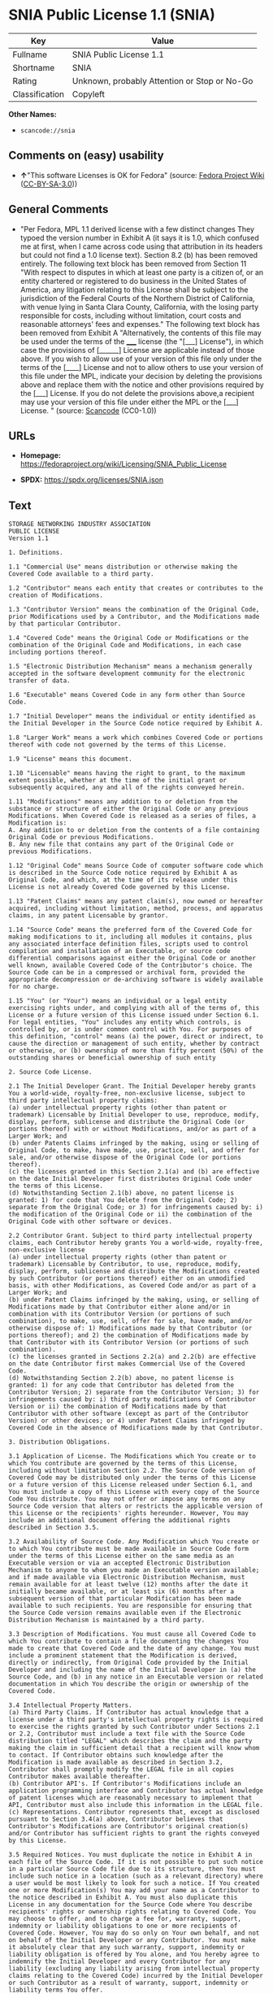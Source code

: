 * SNIA Public License 1.1 (SNIA)
| Key            | Value                                        |
|----------------+----------------------------------------------|
| Fullname       | SNIA Public License 1.1                      |
| Shortname      | SNIA                                         |
| Rating         | Unknown, probably Attention or Stop or No-Go |
| Classification | Copyleft                                     |

*Other Names:*

- =scancode://snia=

** Comments on (easy) usability

- *↑*"This software Licenses is OK for Fedora" (source:
  [[https://fedoraproject.org/wiki/Licensing:Main?rd=Licensing][Fedora
  Project Wiki]]
  ([[https://creativecommons.org/licenses/by-sa/3.0/legalcode][CC-BY-SA-3.0]]))

** General Comments

- "Per Fedora, MPL 1.1 derived license with a few distinct changes They
  typoed the version number in Exhibit A (it says it is 1.0, which
  confused me at first, when I came across code using that attribution
  in its headers but could not find a 1.0 license text). Section 8.2 (b)
  has been removed entirely. The following text block has been removed
  from Section 11 "With respect to disputes in which at least one party
  is a citizen of, or an entity chartered or registered to do business
  in the United States of America, any litigation relating to this
  License shall be subject to the jurisdiction of the Federal Courts of
  the Northern District of California, with venue lying in Santa Clara
  County, California, with the losing party responsible for costs,
  including without limitation, court costs and reasonable attorneys'
  fees and expenses." The following text block has been removed from
  Exhibit A "Alternatively, the contents of this file may be used under
  the terms of the _____ license (the "[___] License"), in which case
  the provisions of [______] License are applicable instead of those
  above. If you wish to allow use of your version of this file only
  under the terms of the [____] License and not to allow others to use
  your version of this file under the MPL, indicate your decision by
  deleting the provisions above and replace them with the notice and
  other provisions required by the [___] License. If you do not delete
  the provisions above,a recipient may use your version of this file
  under either the MPL or the [___] License. " (source:
  [[https://github.com/nexB/scancode-toolkit/blob/develop/src/licensedcode/data/licenses/snia.yml][Scancode]]
  (CC0-1.0))

** URLs

- *Homepage:*
  https://fedoraproject.org/wiki/Licensing/SNIA_Public_License

- *SPDX:* https://spdx.org/licenses/SNIA.json

** Text
#+begin_example
  STORAGE NETWORKING INDUSTRY ASSOCIATION
  PUBLIC LICENSE
  Version 1.1

  1. Definitions.

  1.1 "Commercial Use" means distribution or otherwise making the Covered Code available to a third party.

  1.2 "Contributor" means each entity that creates or contributes to the creation of Modifications.

  1.3 "Contributor Version" means the combination of the Original Code, prior Modifications used by a Contributor, and the Modifications made by that particular Contributor.

  1.4 "Covered Code" means the Original Code or Modifications or the combination of the Original Code and Modifications, in each case including portions thereof.

  1.5 "Electronic Distribution Mechanism" means a mechanism generally accepted in the software development community for the electronic transfer of data.

  1.6 "Executable" means Covered Code in any form other than Source Code.

  1.7 "Initial Developer" means the individual or entity identified as the Initial Developer in the Source Code notice required by Exhibit A.

  1.8 "Larger Work" means a work which combines Covered Code or portions thereof with code not governed by the terms of this License.

  1.9 "License" means this document.

  1.10 "Licensable" means having the right to grant, to the maximum extent possible, whether at the time of the initial grant or subsequently acquired, any and all of the rights conveyed herein.

  1.11 "Modifications" means any addition to or deletion from the substance or structure of either the Original Code or any previous Modifications. When Covered Code is released as a series of files, a Modification is:
  A. Any addition to or deletion from the contents of a file containing Original Code or previous Modifications.
  B. Any new file that contains any part of the Original Code or previous Modifications.

  1.12 "Original Code" means Source Code of computer software code which is described in the Source Code notice required by Exhibit A as Original Code, and which, at the time of its release under this License is not already Covered Code governed by this License.

  1.13 "Patent Claims" means any patent claim(s), now owned or hereafter acquired, including without limitation, method, process, and apparatus claims, in any patent Licensable by grantor.

  1.14 "Source Code" means the preferred form of the Covered Code for making modifications to it, including all modules it contains, plus any associated interface definition files, scripts used to control compilation and installation of an Executable, or source code differential comparisons against either the Original Code or another well known, available Covered Code of the Contributor's choice. The Source Code can be in a compressed or archival form, provided the appropriate decompression or de-archiving software is widely available for no charge.

  1.15 "You" (or "Your") means an individual or a legal entity exercising rights under, and complying with all of the terms of, this License or a future version of this License issued under Section 6.1. For legal entities, "You" includes any entity which controls, is controlled by, or is under common control with You. For purposes of this definition, "control" means (a) the power, direct or indirect, to cause the direction or management of such entity, whether by contract or otherwise, or (b) ownership of more than fifty percent (50%) of the outstanding shares or beneficial ownership of such entity

  2. Source Code License.

  2.1 The Initial Developer Grant. The Initial Developer hereby grants You a world-wide, royalty-free, non-exclusive license, subject to third party intellectual property claims:
  (a) under intellectual property rights (other than patent or trademark) Licensable by Initial Developer to use, reproduce, modify, display, perform, sublicense and distribute the Original Code (or portions thereof) with or without Modifications, and/or as part of a Larger Work; and
  (b) under Patents Claims infringed by the making, using or selling of Original Code, to make, have made, use, practice, sell, and offer for sale, and/or otherwise dispose of the Original Code (or portions thereof).
  (c) the licenses granted in this Section 2.1(a) and (b) are effective on the date Initial Developer first distributes Original Code under the terms of this License.
  (d) Notwithstanding Section 2.1(b) above, no patent license is granted: 1) for code that You delete from the Original Code; 2) separate from the Original Code; or 3) for infringements caused by: i) the modification of the Original Code or ii) the combination of the Original Code with other software or devices.

  2.2 Contributor Grant. Subject to third party intellectual property claims, each Contributor hereby grants You a world-wide, royalty-free, non-exclusive license
  (a) under intellectual property rights (other than patent or trademark) Licensable by Contributor, to use, reproduce, modify, display, perform, sublicense and distribute the Modifications created by such Contributor (or portions thereof) either on an unmodified basis, with other Modifications, as Covered Code and/or as part of a Larger Work; and
  (b) under Patent Claims infringed by the making, using, or selling of Modifications made by that Contributor either alone and/or in combination with its Contributor Version (or portions of such combination), to make, use, sell, offer for sale, have made, and/or otherwise dispose of: 1) Modifications made by that Contributor (or portions thereof); and 2) the combination of Modifications made by that Contributor with its Contributor Version (or portions of such combination).
  (c) the licenses granted in Sections 2.2(a) and 2.2(b) are effective on the date Contributor first makes Commercial Use of the Covered Code.
  (d) Notwithstanding Section 2.2(b) above, no patent license is granted: 1) for any code that Contributor has deleted from the Contributor Version; 2) separate from the Contributor Version; 3) for infringements caused by: i) third party modifications of Contributor Version or ii) the combination of Modifications made by that Contributor with other software (except as part of the Contributor Version) or other devices; or 4) under Patent Claims infringed by Covered Code in the absence of Modifications made by that Contributor.

  3. Distribution Obligations.

  3.1 Application of License. The Modifications which You create or to which You contribute are governed by the terms of this License, including without limitation Section 2.2. The Source Code version of Covered Code may be distributed only under the terms of this License or a future version of this License released under Section 6.1, and You must include a copy of this License with every copy of the Source Code You distribute. You may not offer or impose any terms on any Source Code version that alters or restricts the applicable version of this License or the recipients' rights hereunder. However, You may include an additional document offering the additional rights described in Section 3.5.

  3.2 Availability of Source Code. Any Modification which You create or to which You contribute must be made available in Source Code form under the terms of this License either on the same media as an Executable version or via an accepted Electronic Distribution Mechanism to anyone to whom you made an Executable version available; and if made available via Electronic Distribution Mechanism, must remain available for at least twelve (12) months after the date it initially became available, or at least six (6) months after a subsequent version of that particular Modification has been made available to such recipients. You are responsible for ensuring that the Source Code version remains available even if the Electronic Distribution Mechanism is maintained by a third party.

  3.3 Description of Modifications. You must cause all Covered Code to which You contribute to contain a file documenting the changes You made to create that Covered Code and the date of any change. You must include a prominent statement that the Modification is derived, directly or indirectly, from Original Code provided by the Initial Developer and including the name of the Initial Developer in (a) the Source Code, and (b) in any notice in an Executable version or related documentation in which You describe the origin or ownership of the Covered Code.

  3.4 Intellectual Property Matters.
  (a) Third Party Claims. If Contributor has actual knowledge that a license under a third party's intellectual property rights is required to exercise the rights granted by such Contributor under Sections 2.1 or 2.2, Contributor must include a text file with the Source Code distribution titled "LEGAL" which describes the claim and the party making the claim in sufficient detail that a recipient will know whom to contact. If Contributor obtains such knowledge after the Modification is made available as described in Section 3.2, Contributor shall promptly modify the LEGAL file in all copies Contributor makes available thereafter.
  (b) Contributor API's. If Contributor's Modifications include an application programming interface and Contributor has actual knowledge of patent licenses which are reasonably necessary to implement that API, Contributor must also include this information in the LEGAL file.
  (c) Representations. Contributor represents that, except as disclosed pursuant to Section 3.4(a) above, Contributor believes that Contributor's Modifications are Contributor's original creation(s) and/or Contributor has sufficient rights to grant the rights conveyed by this License.

  3.5 Required Notices. You must duplicate the notice in Exhibit A in each file of the Source Code. If it is not possible to put such notice in a particular Source Code file due to its structure, then You must include such notice in a location (such as a relevant directory) where a user would be most likely to look for such a notice. If You created one or more Modification(s) You may add your name as a Contributor to the notice described in Exhibit A. You must also duplicate this License in any documentation for the Source Code where You describe recipients' rights or ownership rights relating to Covered Code. You may choose to offer, and to charge a fee for, warranty, support, indemnity or liability obligations to one or more recipients of Covered Code. However, You may do so only on Your own behalf, and not on behalf of the Initial Developer or any Contributor. You must make it absolutely clear that any such warranty, support, indemnity or liability obligation is offered by You alone, and You hereby agree to indemnify the Initial Developer and every Contributor for any liability (excluding any liability arising from intellectual property claims relating to the Covered Code) incurred by the Initial Developer or such Contributor as a result of warranty, support, indemnity or liability terms You offer.

  3.6 Distribution of Executable Versions. You may distribute Covered Code in Executable form only if the requirements of Section 3.1-3.5 have been met for that Covered Code, and if You include a notice stating that the Source Code version of the Covered Code is available under the terms of this License, including a description of how and where You have fulfilled the obligation of Section 3.2. The notice must be conspicuously included in any notice in an Executable version, related documentation or collateral in which You describe recipients' rights relating to the Covered Code. You may distribute the Executable version of Covered Code or ownership rights under a license of Your choice, which may contain terms different from this License, provided that You are in compliance with the terms of this License and that the license for the Executable version does not attempt to limit or alter the recipient's rights in the Source Code version from the rights set forth in this License. If You distribute the Executable version under a different license You must make it absolutely clear that any terms which differ from this License are offered by You alone, not by the Initial Developer or any Contributor. You hereby agree to indemnify the Initial Developer and every Contributor for any liability (excluding any liability arising from intellectual property claims relating to the Covered Code) incurred by the Initial Developer or such Contributor as a result of any such terms You offer.

  3.7 Larger Works. You may create a Larger Work by combining Covered Code with other code not governed by the terms of this License and distribute the Larger Work as a single product. In such a case, You must make sure the requirements of this License are fulfilled for the Covered Code.

  4. Inability to Comply Due to Statute or Regulation. If it is impossible for You to comply with any of the terms of this License with respect to some or all of the Covered Code due to statute, judicial order, or regulation then You must: (a) comply with the terms of this License to the maximum extent possible; and (b) describe the limitations and the code they affect. Such description must be included in the LEGAL file described in Section 3.4 and must be included with all distributions of the Source Code. Except to the extent prohibited by statute or regulation, such description must be sufficiently detailed for a recipient of ordinary skill to be able to understand it.

  5. Application of this License. This License applies to code to which the Initial Developer has attached the notice in Exhibit A and to related Covered Code.

  6. Versions of the License.

  6.1 New Versions. The Storage Networking Industry Association (the "SNIA") may publish revised and/or new versions of the License from time to time. Each version will be given a distinguishing version number.

  6.2 Effect of New Versions. Once Covered Code has been published under a particular version of the License, You may always continue to use it under the terms of that version. You may also choose to use such Covered Code under the terms of any subsequent version of the License published by the SNIA. No one other than the SNIA has the right to modify the terms applicable to Covered Code created under this License.

  6.3 Derivative Works. If You create or use a modified version of this License (which you may only do in order to apply it to code which is not already Covered Code governed by this License), You must (a) rename Your license so that the phrases "Storage Networking Industry Association," "SNIA," or any confusingly similar phrase do not appear in your license (except to note that your license differs from this License) and (b) otherwise make it clear that Your version of the license contains terms which differ from the SNIA Public License. (Filling in the name of the Initial Developer, Original Code or Contributor in the notice described in Exhibit A shall not of themselves be deemed to be modifications of this License.)

  7. DISCLAIMER OF WARRANTY. COVERED CODE IS PROVIDED UNDER THIS LICENSE ON AN "AS IS" BASIS, WITHOUT WARRANTY OF ANY KIND, EITHER EXPRESSED OR IMPLIED, INCLUDING, WITHOUT LIMITATION, WARRANTIES THAT THE COVERED CODE IS FREE OF DEFECTS, MERCHANTABLE, FIT FOR A PARTICULAR PURPOSE OR NON-INFRINGING. THE ENTIRE RISK AS TO THE QUALITY AND PERFORMANCE OF THE COVERED CODE IS WITH YOU. SHOULD ANY COVERED CODE PROVE DEFECTIVE IN ANY RESPECT, YOU (NOT THE INITIAL DEVELOPER OR ANY OTHER CONTRIBUTOR) ASSUME THE COST OF ANY NECESSARY SERVICING, REPAIR OR CORRECTION. THIS DISCLAIMER OF WARRANTY CONSTITUTES AN ESSENTIAL PART OF THIS LICENSE. NO USE OF ANY COVERED CODE IS AUTHORIZED HEREUNDER EXCEPT UNDER THIS DISCLAIMER.

  8. TERMINATION.

  8.1 This License and the rights granted hereunder will terminate automatically if You fail to comply with terms herein and fail to cure such breach within a reasonable time after becoming aware of the breach. All sublicenses to the Covered Code which are properly granted shall survive any termination of this License. Provisions which, by their nature, must remain in effect beyond the termination of this License shall survive.

  8.2 If You initiate litigation by asserting a patent infringement claim (excluding declaratory judgment actions) against Initial Developer or a Contributor (the Initial Developer or Contributor against whom You file such action is referred to as "Participant") alleging that: o (a) such Participant's Contributor Version directly or indirectly infringes any patent, then any and all rights granted by such Participant to You under Sections 2.1 and/or 2.2 of this License shall, upon 60 days notice from Participant terminate prospectively, unless if within 60 days after receipt of notice You either: (i) agree in writing to pay Participant a mutually agreeable reasonable royalty for Your past and future use of Modifications made by such Participant, or (ii) withdraw Your litigation claim with respect to the Contributor Version against such Participant. If within 60 days of notice, a reasonable royalty and payment arrangement are not mutually agreed upon in writing by the parties or the litigation claim is not withdrawn, the rights granted by Participant to You under Sections 2.1 and/or 2.2 automatically terminate at the expiration of the 60 day notice period specified above.

  8.3 If You assert a patent infringement claim against Participant alleging that such Participant's Contributor Version directly or indirectly infringes any patent where such claim is resolved (such as by license or settlement) prior to the initiation of patent infringement litigation, then the reasonable value of the licenses granted by such Participant under Sections 2.1 or 2.2 shall be taken into account in determining the amount or value of any payment or license.

  8.4 In the event of termination under Sections 8.1 or 8.2 above, all end user license agreements (excluding distributors and resellers) which have been validly granted by You or any distributor hereunder prior to termination shall survive termination.

  9. LIMITATION OF LIABILITY. UNDER NO CIRCUMSTANCES AND UNDER NO LEGAL THEORY, WHETHER TORT (INCLUDING NEGLIGENCE), CONTRACT, OR OTHERWISE, SHALL YOU, THE INITIAL DEVELOPER, ANY OTHER CONTRIBUTOR, OR ANY DISTRIBUTOR OF COVERED CODE, OR ANY SUPPLIER OF ANY OF SUCH PARTIES, BE LIABLE TO ANY PERSON FOR ANY INDIRECT, SPECIAL, INCIDENTAL, OR CONSEQUENTIAL DAMAGES OF ANY CHARACTER INCLUDING, WITHOUT LIMITATION, DAMAGES FOR LOSS OF GOODWILL, WORK STOPPAGE, COMPUTER FAILURE OR MALFUNCTION, OR ANY AND ALL OTHER COMMERCIAL DAMAGES OR LOSSES, EVEN IF SUCH PARTY SHALL HAVE BEEN INFORMED OF THE POSSIBILITY OF SUCH DAMAGES. THIS LIMITATION OF LIABILITY SHALL NOT APPLY TO LIABILITY FOR DEATH OR PERSONAL INJURY RESULTING FROM SUCH PARTY'S NEGLIGENCE TO THE EXTENT APPLICABLE LAW PROHIBITS SUCH LIMITATION. SOME JURISDICTIONS DO NOT ALLOW THE EXCLUSION OR LIMITATION OF INCIDENTAL OR CONSEQUENTIAL DAMAGES, SO THIS EXCLUSION AND LIMITATION MAY NOT APPLY TO YOU.

  10. U.S. GOVERNMENT END USERS. The Covered Code is a "commercial item," as that term is defined in 48 C.F.R. 2.101 (Oct. 1995), consisting of "commercial computer software" and "commercial computer software documentation," as such terms are used in 48 C.F.R. 12.212 (Sept. 1995). Consistent with 48 C.F.R. 12.212 and 48 C.F.R. 227.7202-1 through 227.7202-4 (June 1995), all U.S. Government End Users acquire Covered Code with only those rights set forth herein.

  11. MISCELLANEOUS This License represents the complete agreement concerning subject matter hereof. If any provision of this License is held to be unenforceable, such provision shall be reformed only to the extent necessary to make it enforceable. This License shall be governed by California law provisions (except to the extent applicable law, if any, provides otherwise), excluding its conflict-of-law provisions. The application of the United Nations Convention on Contracts for the International Sale of Goods is expressly excluded. Any law or regulation which provides that the language of a contract shall be construed against the drafter shall not apply to this License.

  12. RESPONSIBILITY FOR CLAIMS. As between Initial Developer and the Contributors, each party is responsible for claims and damages arising, directly or indirectly, out of its utilization of rights under this License and You agree to work with Initial Developer and Contributors to distribute such responsibility on an equitable basis. Nothing herein is intended or shall be deemed to constitute any admission of liability.

  13. MULTIPLE-LICENSED CODE. Initial Developer may designate portions of the Covered Code as "Multiple-Licensed". "Multiple-Licensed" means that the Initial Developer permits you to utilize portions of the Covered Code under Your choice of this License or the alternative licenses, if any, specified by the Initial Developer in the file described in Exhibit A.

  14. ACCEPTANCE. This License is accepted by You if You retain, use, or distribute the Covered Code for any purpose.

  EXHIBIT A The SNIA Public License.

  The contents of this file are subject to the SNIA Public License Version 1.0 (the "License"); you may not use this file except in compliance with the License. You may obtain a copy of the License at

  www.snia.org/smi/developers/cim/

  Software distributed under the License is distributed on an "AS IS" basis, WITHOUT WARRANTY OF ANY KIND, either express or implied. See the License for the specific language governing rights and limitations under the License.

  The Original Code is .

  The Initial Developer of the Original Code is [COMPLETE THIS] .

  Contributor(s):  .

  Read more about this license at http://www.snia.org/smi/developers/open_source/
#+end_example

--------------

** Raw Data
*** Facts

- LicenseName

- [[https://fedoraproject.org/wiki/Licensing:Main?rd=Licensing][Fedora
  Project Wiki]]
  ([[https://creativecommons.org/licenses/by-sa/3.0/legalcode][CC-BY-SA-3.0]])

- [[https://spdx.org/licenses/SNIA.html][SPDX]] (all data [in this
  repository] is generated)

- [[https://github.com/nexB/scancode-toolkit/blob/develop/src/licensedcode/data/licenses/snia.yml][Scancode]]
  (CC0-1.0)

*** Raw JSON
#+begin_example
  {
      "__impliedNames": [
          "SNIA",
          "SNIA Public License 1.1",
          "scancode://snia"
      ],
      "__impliedId": "SNIA",
      "__isFsfFree": true,
      "__impliedAmbiguousNames": [
          "SNIA"
      ],
      "__impliedComments": [
          [
              "Scancode",
              [
                  "Per Fedora, MPL 1.1 derived license with a few distinct changes They typoed\nthe version number in Exhibit A (it says it is 1.0, which confused me at\nfirst, when I came across code using that attribution in its headers but\ncould not find a 1.0 license text). Section 8.2 (b) has been removed\nentirely. The following text block has been removed from Section 11 \"With\nrespect to disputes in which at least one party is a citizen of, or an\nentity chartered or registered to do business in the United States of\nAmerica, any litigation relating to this License shall be subject to the\njurisdiction of the Federal Courts of the Northern District of California,\nwith venue lying in Santa Clara County, California, with the losing party\nresponsible for costs, including without limitation, court costs and\nreasonable attorneys' fees and expenses.\" The following text block has been\nremoved from Exhibit A \"Alternatively, the contents of this file may be\nused under the terms of the _____ license (the \"[___] License\"), in which\ncase the provisions of [______] License are applicable instead of those\nabove. If you wish to allow use of your version of this file only under the\nterms of the [____] License and not to allow others to use your version of\nthis file under the MPL, indicate your decision by deleting the provisions\nabove and replace them with the notice and other provisions required by the\n[___] License. If you do not delete the provisions above,a recipient may\nuse your version of this file under either the MPL or the [___] License.\n"
              ]
          ]
      ],
      "facts": {
          "LicenseName": {
              "implications": {
                  "__impliedNames": [
                      "SNIA"
                  ],
                  "__impliedId": "SNIA"
              },
              "shortname": "SNIA",
              "otherNames": []
          },
          "SPDX": {
              "isSPDXLicenseDeprecated": false,
              "spdxFullName": "SNIA Public License 1.1",
              "spdxDetailsURL": "https://spdx.org/licenses/SNIA.json",
              "_sourceURL": "https://spdx.org/licenses/SNIA.html",
              "spdxLicIsOSIApproved": false,
              "spdxSeeAlso": [
                  "https://fedoraproject.org/wiki/Licensing/SNIA_Public_License"
              ],
              "_implications": {
                  "__impliedNames": [
                      "SNIA",
                      "SNIA Public License 1.1"
                  ],
                  "__impliedId": "SNIA",
                  "__isOsiApproved": false,
                  "__impliedURLs": [
                      [
                          "SPDX",
                          "https://spdx.org/licenses/SNIA.json"
                      ],
                      [
                          null,
                          "https://fedoraproject.org/wiki/Licensing/SNIA_Public_License"
                      ]
                  ]
              },
              "spdxLicenseId": "SNIA"
          },
          "Fedora Project Wiki": {
              "GPLv2 Compat?": "NO",
              "rating": "Good",
              "Upstream URL": "https://fedoraproject.org/wiki/Licensing/SNIA_Public_License",
              "GPLv3 Compat?": "NO",
              "Short Name": "SNIA",
              "licenseType": "license",
              "_sourceURL": "https://fedoraproject.org/wiki/Licensing:Main?rd=Licensing",
              "Full Name": "SNIA Public License 1.1",
              "FSF Free?": "Yes",
              "_implications": {
                  "__impliedNames": [
                      "SNIA Public License 1.1"
                  ],
                  "__isFsfFree": true,
                  "__impliedAmbiguousNames": [
                      "SNIA"
                  ],
                  "__impliedJudgement": [
                      [
                          "Fedora Project Wiki",
                          {
                              "tag": "PositiveJudgement",
                              "contents": "This software Licenses is OK for Fedora"
                          }
                      ]
                  ]
              }
          },
          "Scancode": {
              "otherUrls": null,
              "homepageUrl": "https://fedoraproject.org/wiki/Licensing/SNIA_Public_License",
              "shortName": "SNIA Public License 1.1",
              "textUrls": null,
              "text": "STORAGE NETWORKING INDUSTRY ASSOCIATION\nPUBLIC LICENSE\nVersion 1.1\n\n1. Definitions.\n\n1.1 \"Commercial Use\" means distribution or otherwise making the Covered Code available to a third party.\n\n1.2 \"Contributor\" means each entity that creates or contributes to the creation of Modifications.\n\n1.3 \"Contributor Version\" means the combination of the Original Code, prior Modifications used by a Contributor, and the Modifications made by that particular Contributor.\n\n1.4 \"Covered Code\" means the Original Code or Modifications or the combination of the Original Code and Modifications, in each case including portions thereof.\n\n1.5 \"Electronic Distribution Mechanism\" means a mechanism generally accepted in the software development community for the electronic transfer of data.\n\n1.6 \"Executable\" means Covered Code in any form other than Source Code.\n\n1.7 \"Initial Developer\" means the individual or entity identified as the Initial Developer in the Source Code notice required by Exhibit A.\n\n1.8 \"Larger Work\" means a work which combines Covered Code or portions thereof with code not governed by the terms of this License.\n\n1.9 \"License\" means this document.\n\n1.10 \"Licensable\" means having the right to grant, to the maximum extent possible, whether at the time of the initial grant or subsequently acquired, any and all of the rights conveyed herein.\n\n1.11 \"Modifications\" means any addition to or deletion from the substance or structure of either the Original Code or any previous Modifications. When Covered Code is released as a series of files, a Modification is:\nA. Any addition to or deletion from the contents of a file containing Original Code or previous Modifications.\nB. Any new file that contains any part of the Original Code or previous Modifications.\n\n1.12 \"Original Code\" means Source Code of computer software code which is described in the Source Code notice required by Exhibit A as Original Code, and which, at the time of its release under this License is not already Covered Code governed by this License.\n\n1.13 \"Patent Claims\" means any patent claim(s), now owned or hereafter acquired, including without limitation, method, process, and apparatus claims, in any patent Licensable by grantor.\n\n1.14 \"Source Code\" means the preferred form of the Covered Code for making modifications to it, including all modules it contains, plus any associated interface definition files, scripts used to control compilation and installation of an Executable, or source code differential comparisons against either the Original Code or another well known, available Covered Code of the Contributor's choice. The Source Code can be in a compressed or archival form, provided the appropriate decompression or de-archiving software is widely available for no charge.\n\n1.15 \"You\" (or \"Your\") means an individual or a legal entity exercising rights under, and complying with all of the terms of, this License or a future version of this License issued under Section 6.1. For legal entities, \"You\" includes any entity which controls, is controlled by, or is under common control with You. For purposes of this definition, \"control\" means (a) the power, direct or indirect, to cause the direction or management of such entity, whether by contract or otherwise, or (b) ownership of more than fifty percent (50%) of the outstanding shares or beneficial ownership of such entity\n\n2. Source Code License.\n\n2.1 The Initial Developer Grant. The Initial Developer hereby grants You a world-wide, royalty-free, non-exclusive license, subject to third party intellectual property claims:\n(a) under intellectual property rights (other than patent or trademark) Licensable by Initial Developer to use, reproduce, modify, display, perform, sublicense and distribute the Original Code (or portions thereof) with or without Modifications, and/or as part of a Larger Work; and\n(b) under Patents Claims infringed by the making, using or selling of Original Code, to make, have made, use, practice, sell, and offer for sale, and/or otherwise dispose of the Original Code (or portions thereof).\n(c) the licenses granted in this Section 2.1(a) and (b) are effective on the date Initial Developer first distributes Original Code under the terms of this License.\n(d) Notwithstanding Section 2.1(b) above, no patent license is granted: 1) for code that You delete from the Original Code; 2) separate from the Original Code; or 3) for infringements caused by: i) the modification of the Original Code or ii) the combination of the Original Code with other software or devices.\n\n2.2 Contributor Grant. Subject to third party intellectual property claims, each Contributor hereby grants You a world-wide, royalty-free, non-exclusive license\n(a) under intellectual property rights (other than patent or trademark) Licensable by Contributor, to use, reproduce, modify, display, perform, sublicense and distribute the Modifications created by such Contributor (or portions thereof) either on an unmodified basis, with other Modifications, as Covered Code and/or as part of a Larger Work; and\n(b) under Patent Claims infringed by the making, using, or selling of Modifications made by that Contributor either alone and/or in combination with its Contributor Version (or portions of such combination), to make, use, sell, offer for sale, have made, and/or otherwise dispose of: 1) Modifications made by that Contributor (or portions thereof); and 2) the combination of Modifications made by that Contributor with its Contributor Version (or portions of such combination).\n(c) the licenses granted in Sections 2.2(a) and 2.2(b) are effective on the date Contributor first makes Commercial Use of the Covered Code.\n(d) Notwithstanding Section 2.2(b) above, no patent license is granted: 1) for any code that Contributor has deleted from the Contributor Version; 2) separate from the Contributor Version; 3) for infringements caused by: i) third party modifications of Contributor Version or ii) the combination of Modifications made by that Contributor with other software (except as part of the Contributor Version) or other devices; or 4) under Patent Claims infringed by Covered Code in the absence of Modifications made by that Contributor.\n\n3. Distribution Obligations.\n\n3.1 Application of License. The Modifications which You create or to which You contribute are governed by the terms of this License, including without limitation Section 2.2. The Source Code version of Covered Code may be distributed only under the terms of this License or a future version of this License released under Section 6.1, and You must include a copy of this License with every copy of the Source Code You distribute. You may not offer or impose any terms on any Source Code version that alters or restricts the applicable version of this License or the recipients' rights hereunder. However, You may include an additional document offering the additional rights described in Section 3.5.\n\n3.2 Availability of Source Code. Any Modification which You create or to which You contribute must be made available in Source Code form under the terms of this License either on the same media as an Executable version or via an accepted Electronic Distribution Mechanism to anyone to whom you made an Executable version available; and if made available via Electronic Distribution Mechanism, must remain available for at least twelve (12) months after the date it initially became available, or at least six (6) months after a subsequent version of that particular Modification has been made available to such recipients. You are responsible for ensuring that the Source Code version remains available even if the Electronic Distribution Mechanism is maintained by a third party.\n\n3.3 Description of Modifications. You must cause all Covered Code to which You contribute to contain a file documenting the changes You made to create that Covered Code and the date of any change. You must include a prominent statement that the Modification is derived, directly or indirectly, from Original Code provided by the Initial Developer and including the name of the Initial Developer in (a) the Source Code, and (b) in any notice in an Executable version or related documentation in which You describe the origin or ownership of the Covered Code.\n\n3.4 Intellectual Property Matters.\n(a) Third Party Claims. If Contributor has actual knowledge that a license under a third party's intellectual property rights is required to exercise the rights granted by such Contributor under Sections 2.1 or 2.2, Contributor must include a text file with the Source Code distribution titled \"LEGAL\" which describes the claim and the party making the claim in sufficient detail that a recipient will know whom to contact. If Contributor obtains such knowledge after the Modification is made available as described in Section 3.2, Contributor shall promptly modify the LEGAL file in all copies Contributor makes available thereafter.\n(b) Contributor API's. If Contributor's Modifications include an application programming interface and Contributor has actual knowledge of patent licenses which are reasonably necessary to implement that API, Contributor must also include this information in the LEGAL file.\n(c) Representations. Contributor represents that, except as disclosed pursuant to Section 3.4(a) above, Contributor believes that Contributor's Modifications are Contributor's original creation(s) and/or Contributor has sufficient rights to grant the rights conveyed by this License.\n\n3.5 Required Notices. You must duplicate the notice in Exhibit A in each file of the Source Code. If it is not possible to put such notice in a particular Source Code file due to its structure, then You must include such notice in a location (such as a relevant directory) where a user would be most likely to look for such a notice. If You created one or more Modification(s) You may add your name as a Contributor to the notice described in Exhibit A. You must also duplicate this License in any documentation for the Source Code where You describe recipients' rights or ownership rights relating to Covered Code. You may choose to offer, and to charge a fee for, warranty, support, indemnity or liability obligations to one or more recipients of Covered Code. However, You may do so only on Your own behalf, and not on behalf of the Initial Developer or any Contributor. You must make it absolutely clear that any such warranty, support, indemnity or liability obligation is offered by You alone, and You hereby agree to indemnify the Initial Developer and every Contributor for any liability (excluding any liability arising from intellectual property claims relating to the Covered Code) incurred by the Initial Developer or such Contributor as a result of warranty, support, indemnity or liability terms You offer.\n\n3.6 Distribution of Executable Versions. You may distribute Covered Code in Executable form only if the requirements of Section 3.1-3.5 have been met for that Covered Code, and if You include a notice stating that the Source Code version of the Covered Code is available under the terms of this License, including a description of how and where You have fulfilled the obligation of Section 3.2. The notice must be conspicuously included in any notice in an Executable version, related documentation or collateral in which You describe recipients' rights relating to the Covered Code. You may distribute the Executable version of Covered Code or ownership rights under a license of Your choice, which may contain terms different from this License, provided that You are in compliance with the terms of this License and that the license for the Executable version does not attempt to limit or alter the recipient's rights in the Source Code version from the rights set forth in this License. If You distribute the Executable version under a different license You must make it absolutely clear that any terms which differ from this License are offered by You alone, not by the Initial Developer or any Contributor. You hereby agree to indemnify the Initial Developer and every Contributor for any liability (excluding any liability arising from intellectual property claims relating to the Covered Code) incurred by the Initial Developer or such Contributor as a result of any such terms You offer.\n\n3.7 Larger Works. You may create a Larger Work by combining Covered Code with other code not governed by the terms of this License and distribute the Larger Work as a single product. In such a case, You must make sure the requirements of this License are fulfilled for the Covered Code.\n\n4. Inability to Comply Due to Statute or Regulation. If it is impossible for You to comply with any of the terms of this License with respect to some or all of the Covered Code due to statute, judicial order, or regulation then You must: (a) comply with the terms of this License to the maximum extent possible; and (b) describe the limitations and the code they affect. Such description must be included in the LEGAL file described in Section 3.4 and must be included with all distributions of the Source Code. Except to the extent prohibited by statute or regulation, such description must be sufficiently detailed for a recipient of ordinary skill to be able to understand it.\n\n5. Application of this License. This License applies to code to which the Initial Developer has attached the notice in Exhibit A and to related Covered Code.\n\n6. Versions of the License.\n\n6.1 New Versions. The Storage Networking Industry Association (the \"SNIA\") may publish revised and/or new versions of the License from time to time. Each version will be given a distinguishing version number.\n\n6.2 Effect of New Versions. Once Covered Code has been published under a particular version of the License, You may always continue to use it under the terms of that version. You may also choose to use such Covered Code under the terms of any subsequent version of the License published by the SNIA. No one other than the SNIA has the right to modify the terms applicable to Covered Code created under this License.\n\n6.3 Derivative Works. If You create or use a modified version of this License (which you may only do in order to apply it to code which is not already Covered Code governed by this License), You must (a) rename Your license so that the phrases \"Storage Networking Industry Association,\" \"SNIA,\" or any confusingly similar phrase do not appear in your license (except to note that your license differs from this License) and (b) otherwise make it clear that Your version of the license contains terms which differ from the SNIA Public License. (Filling in the name of the Initial Developer, Original Code or Contributor in the notice described in Exhibit A shall not of themselves be deemed to be modifications of this License.)\n\n7. DISCLAIMER OF WARRANTY. COVERED CODE IS PROVIDED UNDER THIS LICENSE ON AN \"AS IS\" BASIS, WITHOUT WARRANTY OF ANY KIND, EITHER EXPRESSED OR IMPLIED, INCLUDING, WITHOUT LIMITATION, WARRANTIES THAT THE COVERED CODE IS FREE OF DEFECTS, MERCHANTABLE, FIT FOR A PARTICULAR PURPOSE OR NON-INFRINGING. THE ENTIRE RISK AS TO THE QUALITY AND PERFORMANCE OF THE COVERED CODE IS WITH YOU. SHOULD ANY COVERED CODE PROVE DEFECTIVE IN ANY RESPECT, YOU (NOT THE INITIAL DEVELOPER OR ANY OTHER CONTRIBUTOR) ASSUME THE COST OF ANY NECESSARY SERVICING, REPAIR OR CORRECTION. THIS DISCLAIMER OF WARRANTY CONSTITUTES AN ESSENTIAL PART OF THIS LICENSE. NO USE OF ANY COVERED CODE IS AUTHORIZED HEREUNDER EXCEPT UNDER THIS DISCLAIMER.\n\n8. TERMINATION.\n\n8.1 This License and the rights granted hereunder will terminate automatically if You fail to comply with terms herein and fail to cure such breach within a reasonable time after becoming aware of the breach. All sublicenses to the Covered Code which are properly granted shall survive any termination of this License. Provisions which, by their nature, must remain in effect beyond the termination of this License shall survive.\n\n8.2 If You initiate litigation by asserting a patent infringement claim (excluding declaratory judgment actions) against Initial Developer or a Contributor (the Initial Developer or Contributor against whom You file such action is referred to as \"Participant\") alleging that: o (a) such Participant's Contributor Version directly or indirectly infringes any patent, then any and all rights granted by such Participant to You under Sections 2.1 and/or 2.2 of this License shall, upon 60 days notice from Participant terminate prospectively, unless if within 60 days after receipt of notice You either: (i) agree in writing to pay Participant a mutually agreeable reasonable royalty for Your past and future use of Modifications made by such Participant, or (ii) withdraw Your litigation claim with respect to the Contributor Version against such Participant. If within 60 days of notice, a reasonable royalty and payment arrangement are not mutually agreed upon in writing by the parties or the litigation claim is not withdrawn, the rights granted by Participant to You under Sections 2.1 and/or 2.2 automatically terminate at the expiration of the 60 day notice period specified above.\n\n8.3 If You assert a patent infringement claim against Participant alleging that such Participant's Contributor Version directly or indirectly infringes any patent where such claim is resolved (such as by license or settlement) prior to the initiation of patent infringement litigation, then the reasonable value of the licenses granted by such Participant under Sections 2.1 or 2.2 shall be taken into account in determining the amount or value of any payment or license.\n\n8.4 In the event of termination under Sections 8.1 or 8.2 above, all end user license agreements (excluding distributors and resellers) which have been validly granted by You or any distributor hereunder prior to termination shall survive termination.\n\n9. LIMITATION OF LIABILITY. UNDER NO CIRCUMSTANCES AND UNDER NO LEGAL THEORY, WHETHER TORT (INCLUDING NEGLIGENCE), CONTRACT, OR OTHERWISE, SHALL YOU, THE INITIAL DEVELOPER, ANY OTHER CONTRIBUTOR, OR ANY DISTRIBUTOR OF COVERED CODE, OR ANY SUPPLIER OF ANY OF SUCH PARTIES, BE LIABLE TO ANY PERSON FOR ANY INDIRECT, SPECIAL, INCIDENTAL, OR CONSEQUENTIAL DAMAGES OF ANY CHARACTER INCLUDING, WITHOUT LIMITATION, DAMAGES FOR LOSS OF GOODWILL, WORK STOPPAGE, COMPUTER FAILURE OR MALFUNCTION, OR ANY AND ALL OTHER COMMERCIAL DAMAGES OR LOSSES, EVEN IF SUCH PARTY SHALL HAVE BEEN INFORMED OF THE POSSIBILITY OF SUCH DAMAGES. THIS LIMITATION OF LIABILITY SHALL NOT APPLY TO LIABILITY FOR DEATH OR PERSONAL INJURY RESULTING FROM SUCH PARTY'S NEGLIGENCE TO THE EXTENT APPLICABLE LAW PROHIBITS SUCH LIMITATION. SOME JURISDICTIONS DO NOT ALLOW THE EXCLUSION OR LIMITATION OF INCIDENTAL OR CONSEQUENTIAL DAMAGES, SO THIS EXCLUSION AND LIMITATION MAY NOT APPLY TO YOU.\n\n10. U.S. GOVERNMENT END USERS. The Covered Code is a \"commercial item,\" as that term is defined in 48 C.F.R. 2.101 (Oct. 1995), consisting of \"commercial computer software\" and \"commercial computer software documentation,\" as such terms are used in 48 C.F.R. 12.212 (Sept. 1995). Consistent with 48 C.F.R. 12.212 and 48 C.F.R. 227.7202-1 through 227.7202-4 (June 1995), all U.S. Government End Users acquire Covered Code with only those rights set forth herein.\n\n11. MISCELLANEOUS This License represents the complete agreement concerning subject matter hereof. If any provision of this License is held to be unenforceable, such provision shall be reformed only to the extent necessary to make it enforceable. This License shall be governed by California law provisions (except to the extent applicable law, if any, provides otherwise), excluding its conflict-of-law provisions. The application of the United Nations Convention on Contracts for the International Sale of Goods is expressly excluded. Any law or regulation which provides that the language of a contract shall be construed against the drafter shall not apply to this License.\n\n12. RESPONSIBILITY FOR CLAIMS. As between Initial Developer and the Contributors, each party is responsible for claims and damages arising, directly or indirectly, out of its utilization of rights under this License and You agree to work with Initial Developer and Contributors to distribute such responsibility on an equitable basis. Nothing herein is intended or shall be deemed to constitute any admission of liability.\n\n13. MULTIPLE-LICENSED CODE. Initial Developer may designate portions of the Covered Code as \"Multiple-Licensed\". \"Multiple-Licensed\" means that the Initial Developer permits you to utilize portions of the Covered Code under Your choice of this License or the alternative licenses, if any, specified by the Initial Developer in the file described in Exhibit A.\n\n14. ACCEPTANCE. This License is accepted by You if You retain, use, or distribute the Covered Code for any purpose.\n\nEXHIBIT A The SNIA Public License.\n\nThe contents of this file are subject to the SNIA Public License Version 1.0 (the \"License\"); you may not use this file except in compliance with the License. You may obtain a copy of the License at\n\nwww.snia.org/smi/developers/cim/\n\nSoftware distributed under the License is distributed on an \"AS IS\" basis, WITHOUT WARRANTY OF ANY KIND, either express or implied. See the License for the specific language governing rights and limitations under the License.\n\nThe Original Code is .\n\nThe Initial Developer of the Original Code is [COMPLETE THIS] .\n\nContributor(s):  .\n\nRead more about this license at http://www.snia.org/smi/developers/open_source/",
              "category": "Copyleft",
              "osiUrl": null,
              "owner": "SNIA",
              "_sourceURL": "https://github.com/nexB/scancode-toolkit/blob/develop/src/licensedcode/data/licenses/snia.yml",
              "key": "snia",
              "name": "SNIA Public License 1.1",
              "spdxId": "SNIA",
              "notes": "Per Fedora, MPL 1.1 derived license with a few distinct changes They typoed\nthe version number in Exhibit A (it says it is 1.0, which confused me at\nfirst, when I came across code using that attribution in its headers but\ncould not find a 1.0 license text). Section 8.2 (b) has been removed\nentirely. The following text block has been removed from Section 11 \"With\nrespect to disputes in which at least one party is a citizen of, or an\nentity chartered or registered to do business in the United States of\nAmerica, any litigation relating to this License shall be subject to the\njurisdiction of the Federal Courts of the Northern District of California,\nwith venue lying in Santa Clara County, California, with the losing party\nresponsible for costs, including without limitation, court costs and\nreasonable attorneys' fees and expenses.\" The following text block has been\nremoved from Exhibit A \"Alternatively, the contents of this file may be\nused under the terms of the _____ license (the \"[___] License\"), in which\ncase the provisions of [______] License are applicable instead of those\nabove. If you wish to allow use of your version of this file only under the\nterms of the [____] License and not to allow others to use your version of\nthis file under the MPL, indicate your decision by deleting the provisions\nabove and replace them with the notice and other provisions required by the\n[___] License. If you do not delete the provisions above,a recipient may\nuse your version of this file under either the MPL or the [___] License.\n",
              "_implications": {
                  "__impliedNames": [
                      "scancode://snia",
                      "SNIA Public License 1.1",
                      "SNIA"
                  ],
                  "__impliedId": "SNIA",
                  "__impliedComments": [
                      [
                          "Scancode",
                          [
                              "Per Fedora, MPL 1.1 derived license with a few distinct changes They typoed\nthe version number in Exhibit A (it says it is 1.0, which confused me at\nfirst, when I came across code using that attribution in its headers but\ncould not find a 1.0 license text). Section 8.2 (b) has been removed\nentirely. The following text block has been removed from Section 11 \"With\nrespect to disputes in which at least one party is a citizen of, or an\nentity chartered or registered to do business in the United States of\nAmerica, any litigation relating to this License shall be subject to the\njurisdiction of the Federal Courts of the Northern District of California,\nwith venue lying in Santa Clara County, California, with the losing party\nresponsible for costs, including without limitation, court costs and\nreasonable attorneys' fees and expenses.\" The following text block has been\nremoved from Exhibit A \"Alternatively, the contents of this file may be\nused under the terms of the _____ license (the \"[___] License\"), in which\ncase the provisions of [______] License are applicable instead of those\nabove. If you wish to allow use of your version of this file only under the\nterms of the [____] License and not to allow others to use your version of\nthis file under the MPL, indicate your decision by deleting the provisions\nabove and replace them with the notice and other provisions required by the\n[___] License. If you do not delete the provisions above,a recipient may\nuse your version of this file under either the MPL or the [___] License.\n"
                          ]
                      ]
                  ],
                  "__impliedCopyleft": [
                      [
                          "Scancode",
                          "Copyleft"
                      ]
                  ],
                  "__calculatedCopyleft": "Copyleft",
                  "__impliedText": "STORAGE NETWORKING INDUSTRY ASSOCIATION\nPUBLIC LICENSE\nVersion 1.1\n\n1. Definitions.\n\n1.1 \"Commercial Use\" means distribution or otherwise making the Covered Code available to a third party.\n\n1.2 \"Contributor\" means each entity that creates or contributes to the creation of Modifications.\n\n1.3 \"Contributor Version\" means the combination of the Original Code, prior Modifications used by a Contributor, and the Modifications made by that particular Contributor.\n\n1.4 \"Covered Code\" means the Original Code or Modifications or the combination of the Original Code and Modifications, in each case including portions thereof.\n\n1.5 \"Electronic Distribution Mechanism\" means a mechanism generally accepted in the software development community for the electronic transfer of data.\n\n1.6 \"Executable\" means Covered Code in any form other than Source Code.\n\n1.7 \"Initial Developer\" means the individual or entity identified as the Initial Developer in the Source Code notice required by Exhibit A.\n\n1.8 \"Larger Work\" means a work which combines Covered Code or portions thereof with code not governed by the terms of this License.\n\n1.9 \"License\" means this document.\n\n1.10 \"Licensable\" means having the right to grant, to the maximum extent possible, whether at the time of the initial grant or subsequently acquired, any and all of the rights conveyed herein.\n\n1.11 \"Modifications\" means any addition to or deletion from the substance or structure of either the Original Code or any previous Modifications. When Covered Code is released as a series of files, a Modification is:\nA. Any addition to or deletion from the contents of a file containing Original Code or previous Modifications.\nB. Any new file that contains any part of the Original Code or previous Modifications.\n\n1.12 \"Original Code\" means Source Code of computer software code which is described in the Source Code notice required by Exhibit A as Original Code, and which, at the time of its release under this License is not already Covered Code governed by this License.\n\n1.13 \"Patent Claims\" means any patent claim(s), now owned or hereafter acquired, including without limitation, method, process, and apparatus claims, in any patent Licensable by grantor.\n\n1.14 \"Source Code\" means the preferred form of the Covered Code for making modifications to it, including all modules it contains, plus any associated interface definition files, scripts used to control compilation and installation of an Executable, or source code differential comparisons against either the Original Code or another well known, available Covered Code of the Contributor's choice. The Source Code can be in a compressed or archival form, provided the appropriate decompression or de-archiving software is widely available for no charge.\n\n1.15 \"You\" (or \"Your\") means an individual or a legal entity exercising rights under, and complying with all of the terms of, this License or a future version of this License issued under Section 6.1. For legal entities, \"You\" includes any entity which controls, is controlled by, or is under common control with You. For purposes of this definition, \"control\" means (a) the power, direct or indirect, to cause the direction or management of such entity, whether by contract or otherwise, or (b) ownership of more than fifty percent (50%) of the outstanding shares or beneficial ownership of such entity\n\n2. Source Code License.\n\n2.1 The Initial Developer Grant. The Initial Developer hereby grants You a world-wide, royalty-free, non-exclusive license, subject to third party intellectual property claims:\n(a) under intellectual property rights (other than patent or trademark) Licensable by Initial Developer to use, reproduce, modify, display, perform, sublicense and distribute the Original Code (or portions thereof) with or without Modifications, and/or as part of a Larger Work; and\n(b) under Patents Claims infringed by the making, using or selling of Original Code, to make, have made, use, practice, sell, and offer for sale, and/or otherwise dispose of the Original Code (or portions thereof).\n(c) the licenses granted in this Section 2.1(a) and (b) are effective on the date Initial Developer first distributes Original Code under the terms of this License.\n(d) Notwithstanding Section 2.1(b) above, no patent license is granted: 1) for code that You delete from the Original Code; 2) separate from the Original Code; or 3) for infringements caused by: i) the modification of the Original Code or ii) the combination of the Original Code with other software or devices.\n\n2.2 Contributor Grant. Subject to third party intellectual property claims, each Contributor hereby grants You a world-wide, royalty-free, non-exclusive license\n(a) under intellectual property rights (other than patent or trademark) Licensable by Contributor, to use, reproduce, modify, display, perform, sublicense and distribute the Modifications created by such Contributor (or portions thereof) either on an unmodified basis, with other Modifications, as Covered Code and/or as part of a Larger Work; and\n(b) under Patent Claims infringed by the making, using, or selling of Modifications made by that Contributor either alone and/or in combination with its Contributor Version (or portions of such combination), to make, use, sell, offer for sale, have made, and/or otherwise dispose of: 1) Modifications made by that Contributor (or portions thereof); and 2) the combination of Modifications made by that Contributor with its Contributor Version (or portions of such combination).\n(c) the licenses granted in Sections 2.2(a) and 2.2(b) are effective on the date Contributor first makes Commercial Use of the Covered Code.\n(d) Notwithstanding Section 2.2(b) above, no patent license is granted: 1) for any code that Contributor has deleted from the Contributor Version; 2) separate from the Contributor Version; 3) for infringements caused by: i) third party modifications of Contributor Version or ii) the combination of Modifications made by that Contributor with other software (except as part of the Contributor Version) or other devices; or 4) under Patent Claims infringed by Covered Code in the absence of Modifications made by that Contributor.\n\n3. Distribution Obligations.\n\n3.1 Application of License. The Modifications which You create or to which You contribute are governed by the terms of this License, including without limitation Section 2.2. The Source Code version of Covered Code may be distributed only under the terms of this License or a future version of this License released under Section 6.1, and You must include a copy of this License with every copy of the Source Code You distribute. You may not offer or impose any terms on any Source Code version that alters or restricts the applicable version of this License or the recipients' rights hereunder. However, You may include an additional document offering the additional rights described in Section 3.5.\n\n3.2 Availability of Source Code. Any Modification which You create or to which You contribute must be made available in Source Code form under the terms of this License either on the same media as an Executable version or via an accepted Electronic Distribution Mechanism to anyone to whom you made an Executable version available; and if made available via Electronic Distribution Mechanism, must remain available for at least twelve (12) months after the date it initially became available, or at least six (6) months after a subsequent version of that particular Modification has been made available to such recipients. You are responsible for ensuring that the Source Code version remains available even if the Electronic Distribution Mechanism is maintained by a third party.\n\n3.3 Description of Modifications. You must cause all Covered Code to which You contribute to contain a file documenting the changes You made to create that Covered Code and the date of any change. You must include a prominent statement that the Modification is derived, directly or indirectly, from Original Code provided by the Initial Developer and including the name of the Initial Developer in (a) the Source Code, and (b) in any notice in an Executable version or related documentation in which You describe the origin or ownership of the Covered Code.\n\n3.4 Intellectual Property Matters.\n(a) Third Party Claims. If Contributor has actual knowledge that a license under a third party's intellectual property rights is required to exercise the rights granted by such Contributor under Sections 2.1 or 2.2, Contributor must include a text file with the Source Code distribution titled \"LEGAL\" which describes the claim and the party making the claim in sufficient detail that a recipient will know whom to contact. If Contributor obtains such knowledge after the Modification is made available as described in Section 3.2, Contributor shall promptly modify the LEGAL file in all copies Contributor makes available thereafter.\n(b) Contributor API's. If Contributor's Modifications include an application programming interface and Contributor has actual knowledge of patent licenses which are reasonably necessary to implement that API, Contributor must also include this information in the LEGAL file.\n(c) Representations. Contributor represents that, except as disclosed pursuant to Section 3.4(a) above, Contributor believes that Contributor's Modifications are Contributor's original creation(s) and/or Contributor has sufficient rights to grant the rights conveyed by this License.\n\n3.5 Required Notices. You must duplicate the notice in Exhibit A in each file of the Source Code. If it is not possible to put such notice in a particular Source Code file due to its structure, then You must include such notice in a location (such as a relevant directory) where a user would be most likely to look for such a notice. If You created one or more Modification(s) You may add your name as a Contributor to the notice described in Exhibit A. You must also duplicate this License in any documentation for the Source Code where You describe recipients' rights or ownership rights relating to Covered Code. You may choose to offer, and to charge a fee for, warranty, support, indemnity or liability obligations to one or more recipients of Covered Code. However, You may do so only on Your own behalf, and not on behalf of the Initial Developer or any Contributor. You must make it absolutely clear that any such warranty, support, indemnity or liability obligation is offered by You alone, and You hereby agree to indemnify the Initial Developer and every Contributor for any liability (excluding any liability arising from intellectual property claims relating to the Covered Code) incurred by the Initial Developer or such Contributor as a result of warranty, support, indemnity or liability terms You offer.\n\n3.6 Distribution of Executable Versions. You may distribute Covered Code in Executable form only if the requirements of Section 3.1-3.5 have been met for that Covered Code, and if You include a notice stating that the Source Code version of the Covered Code is available under the terms of this License, including a description of how and where You have fulfilled the obligation of Section 3.2. The notice must be conspicuously included in any notice in an Executable version, related documentation or collateral in which You describe recipients' rights relating to the Covered Code. You may distribute the Executable version of Covered Code or ownership rights under a license of Your choice, which may contain terms different from this License, provided that You are in compliance with the terms of this License and that the license for the Executable version does not attempt to limit or alter the recipient's rights in the Source Code version from the rights set forth in this License. If You distribute the Executable version under a different license You must make it absolutely clear that any terms which differ from this License are offered by You alone, not by the Initial Developer or any Contributor. You hereby agree to indemnify the Initial Developer and every Contributor for any liability (excluding any liability arising from intellectual property claims relating to the Covered Code) incurred by the Initial Developer or such Contributor as a result of any such terms You offer.\n\n3.7 Larger Works. You may create a Larger Work by combining Covered Code with other code not governed by the terms of this License and distribute the Larger Work as a single product. In such a case, You must make sure the requirements of this License are fulfilled for the Covered Code.\n\n4. Inability to Comply Due to Statute or Regulation. If it is impossible for You to comply with any of the terms of this License with respect to some or all of the Covered Code due to statute, judicial order, or regulation then You must: (a) comply with the terms of this License to the maximum extent possible; and (b) describe the limitations and the code they affect. Such description must be included in the LEGAL file described in Section 3.4 and must be included with all distributions of the Source Code. Except to the extent prohibited by statute or regulation, such description must be sufficiently detailed for a recipient of ordinary skill to be able to understand it.\n\n5. Application of this License. This License applies to code to which the Initial Developer has attached the notice in Exhibit A and to related Covered Code.\n\n6. Versions of the License.\n\n6.1 New Versions. The Storage Networking Industry Association (the \"SNIA\") may publish revised and/or new versions of the License from time to time. Each version will be given a distinguishing version number.\n\n6.2 Effect of New Versions. Once Covered Code has been published under a particular version of the License, You may always continue to use it under the terms of that version. You may also choose to use such Covered Code under the terms of any subsequent version of the License published by the SNIA. No one other than the SNIA has the right to modify the terms applicable to Covered Code created under this License.\n\n6.3 Derivative Works. If You create or use a modified version of this License (which you may only do in order to apply it to code which is not already Covered Code governed by this License), You must (a) rename Your license so that the phrases \"Storage Networking Industry Association,\" \"SNIA,\" or any confusingly similar phrase do not appear in your license (except to note that your license differs from this License) and (b) otherwise make it clear that Your version of the license contains terms which differ from the SNIA Public License. (Filling in the name of the Initial Developer, Original Code or Contributor in the notice described in Exhibit A shall not of themselves be deemed to be modifications of this License.)\n\n7. DISCLAIMER OF WARRANTY. COVERED CODE IS PROVIDED UNDER THIS LICENSE ON AN \"AS IS\" BASIS, WITHOUT WARRANTY OF ANY KIND, EITHER EXPRESSED OR IMPLIED, INCLUDING, WITHOUT LIMITATION, WARRANTIES THAT THE COVERED CODE IS FREE OF DEFECTS, MERCHANTABLE, FIT FOR A PARTICULAR PURPOSE OR NON-INFRINGING. THE ENTIRE RISK AS TO THE QUALITY AND PERFORMANCE OF THE COVERED CODE IS WITH YOU. SHOULD ANY COVERED CODE PROVE DEFECTIVE IN ANY RESPECT, YOU (NOT THE INITIAL DEVELOPER OR ANY OTHER CONTRIBUTOR) ASSUME THE COST OF ANY NECESSARY SERVICING, REPAIR OR CORRECTION. THIS DISCLAIMER OF WARRANTY CONSTITUTES AN ESSENTIAL PART OF THIS LICENSE. NO USE OF ANY COVERED CODE IS AUTHORIZED HEREUNDER EXCEPT UNDER THIS DISCLAIMER.\n\n8. TERMINATION.\n\n8.1 This License and the rights granted hereunder will terminate automatically if You fail to comply with terms herein and fail to cure such breach within a reasonable time after becoming aware of the breach. All sublicenses to the Covered Code which are properly granted shall survive any termination of this License. Provisions which, by their nature, must remain in effect beyond the termination of this License shall survive.\n\n8.2 If You initiate litigation by asserting a patent infringement claim (excluding declaratory judgment actions) against Initial Developer or a Contributor (the Initial Developer or Contributor against whom You file such action is referred to as \"Participant\") alleging that: o (a) such Participant's Contributor Version directly or indirectly infringes any patent, then any and all rights granted by such Participant to You under Sections 2.1 and/or 2.2 of this License shall, upon 60 days notice from Participant terminate prospectively, unless if within 60 days after receipt of notice You either: (i) agree in writing to pay Participant a mutually agreeable reasonable royalty for Your past and future use of Modifications made by such Participant, or (ii) withdraw Your litigation claim with respect to the Contributor Version against such Participant. If within 60 days of notice, a reasonable royalty and payment arrangement are not mutually agreed upon in writing by the parties or the litigation claim is not withdrawn, the rights granted by Participant to You under Sections 2.1 and/or 2.2 automatically terminate at the expiration of the 60 day notice period specified above.\n\n8.3 If You assert a patent infringement claim against Participant alleging that such Participant's Contributor Version directly or indirectly infringes any patent where such claim is resolved (such as by license or settlement) prior to the initiation of patent infringement litigation, then the reasonable value of the licenses granted by such Participant under Sections 2.1 or 2.2 shall be taken into account in determining the amount or value of any payment or license.\n\n8.4 In the event of termination under Sections 8.1 or 8.2 above, all end user license agreements (excluding distributors and resellers) which have been validly granted by You or any distributor hereunder prior to termination shall survive termination.\n\n9. LIMITATION OF LIABILITY. UNDER NO CIRCUMSTANCES AND UNDER NO LEGAL THEORY, WHETHER TORT (INCLUDING NEGLIGENCE), CONTRACT, OR OTHERWISE, SHALL YOU, THE INITIAL DEVELOPER, ANY OTHER CONTRIBUTOR, OR ANY DISTRIBUTOR OF COVERED CODE, OR ANY SUPPLIER OF ANY OF SUCH PARTIES, BE LIABLE TO ANY PERSON FOR ANY INDIRECT, SPECIAL, INCIDENTAL, OR CONSEQUENTIAL DAMAGES OF ANY CHARACTER INCLUDING, WITHOUT LIMITATION, DAMAGES FOR LOSS OF GOODWILL, WORK STOPPAGE, COMPUTER FAILURE OR MALFUNCTION, OR ANY AND ALL OTHER COMMERCIAL DAMAGES OR LOSSES, EVEN IF SUCH PARTY SHALL HAVE BEEN INFORMED OF THE POSSIBILITY OF SUCH DAMAGES. THIS LIMITATION OF LIABILITY SHALL NOT APPLY TO LIABILITY FOR DEATH OR PERSONAL INJURY RESULTING FROM SUCH PARTY'S NEGLIGENCE TO THE EXTENT APPLICABLE LAW PROHIBITS SUCH LIMITATION. SOME JURISDICTIONS DO NOT ALLOW THE EXCLUSION OR LIMITATION OF INCIDENTAL OR CONSEQUENTIAL DAMAGES, SO THIS EXCLUSION AND LIMITATION MAY NOT APPLY TO YOU.\n\n10. U.S. GOVERNMENT END USERS. The Covered Code is a \"commercial item,\" as that term is defined in 48 C.F.R. 2.101 (Oct. 1995), consisting of \"commercial computer software\" and \"commercial computer software documentation,\" as such terms are used in 48 C.F.R. 12.212 (Sept. 1995). Consistent with 48 C.F.R. 12.212 and 48 C.F.R. 227.7202-1 through 227.7202-4 (June 1995), all U.S. Government End Users acquire Covered Code with only those rights set forth herein.\n\n11. MISCELLANEOUS This License represents the complete agreement concerning subject matter hereof. If any provision of this License is held to be unenforceable, such provision shall be reformed only to the extent necessary to make it enforceable. This License shall be governed by California law provisions (except to the extent applicable law, if any, provides otherwise), excluding its conflict-of-law provisions. The application of the United Nations Convention on Contracts for the International Sale of Goods is expressly excluded. Any law or regulation which provides that the language of a contract shall be construed against the drafter shall not apply to this License.\n\n12. RESPONSIBILITY FOR CLAIMS. As between Initial Developer and the Contributors, each party is responsible for claims and damages arising, directly or indirectly, out of its utilization of rights under this License and You agree to work with Initial Developer and Contributors to distribute such responsibility on an equitable basis. Nothing herein is intended or shall be deemed to constitute any admission of liability.\n\n13. MULTIPLE-LICENSED CODE. Initial Developer may designate portions of the Covered Code as \"Multiple-Licensed\". \"Multiple-Licensed\" means that the Initial Developer permits you to utilize portions of the Covered Code under Your choice of this License or the alternative licenses, if any, specified by the Initial Developer in the file described in Exhibit A.\n\n14. ACCEPTANCE. This License is accepted by You if You retain, use, or distribute the Covered Code for any purpose.\n\nEXHIBIT A The SNIA Public License.\n\nThe contents of this file are subject to the SNIA Public License Version 1.0 (the \"License\"); you may not use this file except in compliance with the License. You may obtain a copy of the License at\n\nwww.snia.org/smi/developers/cim/\n\nSoftware distributed under the License is distributed on an \"AS IS\" basis, WITHOUT WARRANTY OF ANY KIND, either express or implied. See the License for the specific language governing rights and limitations under the License.\n\nThe Original Code is .\n\nThe Initial Developer of the Original Code is [COMPLETE THIS] .\n\nContributor(s):  .\n\nRead more about this license at http://www.snia.org/smi/developers/open_source/",
                  "__impliedURLs": [
                      [
                          "Homepage",
                          "https://fedoraproject.org/wiki/Licensing/SNIA_Public_License"
                      ]
                  ]
              }
          }
      },
      "__impliedJudgement": [
          [
              "Fedora Project Wiki",
              {
                  "tag": "PositiveJudgement",
                  "contents": "This software Licenses is OK for Fedora"
              }
          ]
      ],
      "__impliedCopyleft": [
          [
              "Scancode",
              "Copyleft"
          ]
      ],
      "__calculatedCopyleft": "Copyleft",
      "__isOsiApproved": false,
      "__impliedText": "STORAGE NETWORKING INDUSTRY ASSOCIATION\nPUBLIC LICENSE\nVersion 1.1\n\n1. Definitions.\n\n1.1 \"Commercial Use\" means distribution or otherwise making the Covered Code available to a third party.\n\n1.2 \"Contributor\" means each entity that creates or contributes to the creation of Modifications.\n\n1.3 \"Contributor Version\" means the combination of the Original Code, prior Modifications used by a Contributor, and the Modifications made by that particular Contributor.\n\n1.4 \"Covered Code\" means the Original Code or Modifications or the combination of the Original Code and Modifications, in each case including portions thereof.\n\n1.5 \"Electronic Distribution Mechanism\" means a mechanism generally accepted in the software development community for the electronic transfer of data.\n\n1.6 \"Executable\" means Covered Code in any form other than Source Code.\n\n1.7 \"Initial Developer\" means the individual or entity identified as the Initial Developer in the Source Code notice required by Exhibit A.\n\n1.8 \"Larger Work\" means a work which combines Covered Code or portions thereof with code not governed by the terms of this License.\n\n1.9 \"License\" means this document.\n\n1.10 \"Licensable\" means having the right to grant, to the maximum extent possible, whether at the time of the initial grant or subsequently acquired, any and all of the rights conveyed herein.\n\n1.11 \"Modifications\" means any addition to or deletion from the substance or structure of either the Original Code or any previous Modifications. When Covered Code is released as a series of files, a Modification is:\nA. Any addition to or deletion from the contents of a file containing Original Code or previous Modifications.\nB. Any new file that contains any part of the Original Code or previous Modifications.\n\n1.12 \"Original Code\" means Source Code of computer software code which is described in the Source Code notice required by Exhibit A as Original Code, and which, at the time of its release under this License is not already Covered Code governed by this License.\n\n1.13 \"Patent Claims\" means any patent claim(s), now owned or hereafter acquired, including without limitation, method, process, and apparatus claims, in any patent Licensable by grantor.\n\n1.14 \"Source Code\" means the preferred form of the Covered Code for making modifications to it, including all modules it contains, plus any associated interface definition files, scripts used to control compilation and installation of an Executable, or source code differential comparisons against either the Original Code or another well known, available Covered Code of the Contributor's choice. The Source Code can be in a compressed or archival form, provided the appropriate decompression or de-archiving software is widely available for no charge.\n\n1.15 \"You\" (or \"Your\") means an individual or a legal entity exercising rights under, and complying with all of the terms of, this License or a future version of this License issued under Section 6.1. For legal entities, \"You\" includes any entity which controls, is controlled by, or is under common control with You. For purposes of this definition, \"control\" means (a) the power, direct or indirect, to cause the direction or management of such entity, whether by contract or otherwise, or (b) ownership of more than fifty percent (50%) of the outstanding shares or beneficial ownership of such entity\n\n2. Source Code License.\n\n2.1 The Initial Developer Grant. The Initial Developer hereby grants You a world-wide, royalty-free, non-exclusive license, subject to third party intellectual property claims:\n(a) under intellectual property rights (other than patent or trademark) Licensable by Initial Developer to use, reproduce, modify, display, perform, sublicense and distribute the Original Code (or portions thereof) with or without Modifications, and/or as part of a Larger Work; and\n(b) under Patents Claims infringed by the making, using or selling of Original Code, to make, have made, use, practice, sell, and offer for sale, and/or otherwise dispose of the Original Code (or portions thereof).\n(c) the licenses granted in this Section 2.1(a) and (b) are effective on the date Initial Developer first distributes Original Code under the terms of this License.\n(d) Notwithstanding Section 2.1(b) above, no patent license is granted: 1) for code that You delete from the Original Code; 2) separate from the Original Code; or 3) for infringements caused by: i) the modification of the Original Code or ii) the combination of the Original Code with other software or devices.\n\n2.2 Contributor Grant. Subject to third party intellectual property claims, each Contributor hereby grants You a world-wide, royalty-free, non-exclusive license\n(a) under intellectual property rights (other than patent or trademark) Licensable by Contributor, to use, reproduce, modify, display, perform, sublicense and distribute the Modifications created by such Contributor (or portions thereof) either on an unmodified basis, with other Modifications, as Covered Code and/or as part of a Larger Work; and\n(b) under Patent Claims infringed by the making, using, or selling of Modifications made by that Contributor either alone and/or in combination with its Contributor Version (or portions of such combination), to make, use, sell, offer for sale, have made, and/or otherwise dispose of: 1) Modifications made by that Contributor (or portions thereof); and 2) the combination of Modifications made by that Contributor with its Contributor Version (or portions of such combination).\n(c) the licenses granted in Sections 2.2(a) and 2.2(b) are effective on the date Contributor first makes Commercial Use of the Covered Code.\n(d) Notwithstanding Section 2.2(b) above, no patent license is granted: 1) for any code that Contributor has deleted from the Contributor Version; 2) separate from the Contributor Version; 3) for infringements caused by: i) third party modifications of Contributor Version or ii) the combination of Modifications made by that Contributor with other software (except as part of the Contributor Version) or other devices; or 4) under Patent Claims infringed by Covered Code in the absence of Modifications made by that Contributor.\n\n3. Distribution Obligations.\n\n3.1 Application of License. The Modifications which You create or to which You contribute are governed by the terms of this License, including without limitation Section 2.2. The Source Code version of Covered Code may be distributed only under the terms of this License or a future version of this License released under Section 6.1, and You must include a copy of this License with every copy of the Source Code You distribute. You may not offer or impose any terms on any Source Code version that alters or restricts the applicable version of this License or the recipients' rights hereunder. However, You may include an additional document offering the additional rights described in Section 3.5.\n\n3.2 Availability of Source Code. Any Modification which You create or to which You contribute must be made available in Source Code form under the terms of this License either on the same media as an Executable version or via an accepted Electronic Distribution Mechanism to anyone to whom you made an Executable version available; and if made available via Electronic Distribution Mechanism, must remain available for at least twelve (12) months after the date it initially became available, or at least six (6) months after a subsequent version of that particular Modification has been made available to such recipients. You are responsible for ensuring that the Source Code version remains available even if the Electronic Distribution Mechanism is maintained by a third party.\n\n3.3 Description of Modifications. You must cause all Covered Code to which You contribute to contain a file documenting the changes You made to create that Covered Code and the date of any change. You must include a prominent statement that the Modification is derived, directly or indirectly, from Original Code provided by the Initial Developer and including the name of the Initial Developer in (a) the Source Code, and (b) in any notice in an Executable version or related documentation in which You describe the origin or ownership of the Covered Code.\n\n3.4 Intellectual Property Matters.\n(a) Third Party Claims. If Contributor has actual knowledge that a license under a third party's intellectual property rights is required to exercise the rights granted by such Contributor under Sections 2.1 or 2.2, Contributor must include a text file with the Source Code distribution titled \"LEGAL\" which describes the claim and the party making the claim in sufficient detail that a recipient will know whom to contact. If Contributor obtains such knowledge after the Modification is made available as described in Section 3.2, Contributor shall promptly modify the LEGAL file in all copies Contributor makes available thereafter.\n(b) Contributor API's. If Contributor's Modifications include an application programming interface and Contributor has actual knowledge of patent licenses which are reasonably necessary to implement that API, Contributor must also include this information in the LEGAL file.\n(c) Representations. Contributor represents that, except as disclosed pursuant to Section 3.4(a) above, Contributor believes that Contributor's Modifications are Contributor's original creation(s) and/or Contributor has sufficient rights to grant the rights conveyed by this License.\n\n3.5 Required Notices. You must duplicate the notice in Exhibit A in each file of the Source Code. If it is not possible to put such notice in a particular Source Code file due to its structure, then You must include such notice in a location (such as a relevant directory) where a user would be most likely to look for such a notice. If You created one or more Modification(s) You may add your name as a Contributor to the notice described in Exhibit A. You must also duplicate this License in any documentation for the Source Code where You describe recipients' rights or ownership rights relating to Covered Code. You may choose to offer, and to charge a fee for, warranty, support, indemnity or liability obligations to one or more recipients of Covered Code. However, You may do so only on Your own behalf, and not on behalf of the Initial Developer or any Contributor. You must make it absolutely clear that any such warranty, support, indemnity or liability obligation is offered by You alone, and You hereby agree to indemnify the Initial Developer and every Contributor for any liability (excluding any liability arising from intellectual property claims relating to the Covered Code) incurred by the Initial Developer or such Contributor as a result of warranty, support, indemnity or liability terms You offer.\n\n3.6 Distribution of Executable Versions. You may distribute Covered Code in Executable form only if the requirements of Section 3.1-3.5 have been met for that Covered Code, and if You include a notice stating that the Source Code version of the Covered Code is available under the terms of this License, including a description of how and where You have fulfilled the obligation of Section 3.2. The notice must be conspicuously included in any notice in an Executable version, related documentation or collateral in which You describe recipients' rights relating to the Covered Code. You may distribute the Executable version of Covered Code or ownership rights under a license of Your choice, which may contain terms different from this License, provided that You are in compliance with the terms of this License and that the license for the Executable version does not attempt to limit or alter the recipient's rights in the Source Code version from the rights set forth in this License. If You distribute the Executable version under a different license You must make it absolutely clear that any terms which differ from this License are offered by You alone, not by the Initial Developer or any Contributor. You hereby agree to indemnify the Initial Developer and every Contributor for any liability (excluding any liability arising from intellectual property claims relating to the Covered Code) incurred by the Initial Developer or such Contributor as a result of any such terms You offer.\n\n3.7 Larger Works. You may create a Larger Work by combining Covered Code with other code not governed by the terms of this License and distribute the Larger Work as a single product. In such a case, You must make sure the requirements of this License are fulfilled for the Covered Code.\n\n4. Inability to Comply Due to Statute or Regulation. If it is impossible for You to comply with any of the terms of this License with respect to some or all of the Covered Code due to statute, judicial order, or regulation then You must: (a) comply with the terms of this License to the maximum extent possible; and (b) describe the limitations and the code they affect. Such description must be included in the LEGAL file described in Section 3.4 and must be included with all distributions of the Source Code. Except to the extent prohibited by statute or regulation, such description must be sufficiently detailed for a recipient of ordinary skill to be able to understand it.\n\n5. Application of this License. This License applies to code to which the Initial Developer has attached the notice in Exhibit A and to related Covered Code.\n\n6. Versions of the License.\n\n6.1 New Versions. The Storage Networking Industry Association (the \"SNIA\") may publish revised and/or new versions of the License from time to time. Each version will be given a distinguishing version number.\n\n6.2 Effect of New Versions. Once Covered Code has been published under a particular version of the License, You may always continue to use it under the terms of that version. You may also choose to use such Covered Code under the terms of any subsequent version of the License published by the SNIA. No one other than the SNIA has the right to modify the terms applicable to Covered Code created under this License.\n\n6.3 Derivative Works. If You create or use a modified version of this License (which you may only do in order to apply it to code which is not already Covered Code governed by this License), You must (a) rename Your license so that the phrases \"Storage Networking Industry Association,\" \"SNIA,\" or any confusingly similar phrase do not appear in your license (except to note that your license differs from this License) and (b) otherwise make it clear that Your version of the license contains terms which differ from the SNIA Public License. (Filling in the name of the Initial Developer, Original Code or Contributor in the notice described in Exhibit A shall not of themselves be deemed to be modifications of this License.)\n\n7. DISCLAIMER OF WARRANTY. COVERED CODE IS PROVIDED UNDER THIS LICENSE ON AN \"AS IS\" BASIS, WITHOUT WARRANTY OF ANY KIND, EITHER EXPRESSED OR IMPLIED, INCLUDING, WITHOUT LIMITATION, WARRANTIES THAT THE COVERED CODE IS FREE OF DEFECTS, MERCHANTABLE, FIT FOR A PARTICULAR PURPOSE OR NON-INFRINGING. THE ENTIRE RISK AS TO THE QUALITY AND PERFORMANCE OF THE COVERED CODE IS WITH YOU. SHOULD ANY COVERED CODE PROVE DEFECTIVE IN ANY RESPECT, YOU (NOT THE INITIAL DEVELOPER OR ANY OTHER CONTRIBUTOR) ASSUME THE COST OF ANY NECESSARY SERVICING, REPAIR OR CORRECTION. THIS DISCLAIMER OF WARRANTY CONSTITUTES AN ESSENTIAL PART OF THIS LICENSE. NO USE OF ANY COVERED CODE IS AUTHORIZED HEREUNDER EXCEPT UNDER THIS DISCLAIMER.\n\n8. TERMINATION.\n\n8.1 This License and the rights granted hereunder will terminate automatically if You fail to comply with terms herein and fail to cure such breach within a reasonable time after becoming aware of the breach. All sublicenses to the Covered Code which are properly granted shall survive any termination of this License. Provisions which, by their nature, must remain in effect beyond the termination of this License shall survive.\n\n8.2 If You initiate litigation by asserting a patent infringement claim (excluding declaratory judgment actions) against Initial Developer or a Contributor (the Initial Developer or Contributor against whom You file such action is referred to as \"Participant\") alleging that: o (a) such Participant's Contributor Version directly or indirectly infringes any patent, then any and all rights granted by such Participant to You under Sections 2.1 and/or 2.2 of this License shall, upon 60 days notice from Participant terminate prospectively, unless if within 60 days after receipt of notice You either: (i) agree in writing to pay Participant a mutually agreeable reasonable royalty for Your past and future use of Modifications made by such Participant, or (ii) withdraw Your litigation claim with respect to the Contributor Version against such Participant. If within 60 days of notice, a reasonable royalty and payment arrangement are not mutually agreed upon in writing by the parties or the litigation claim is not withdrawn, the rights granted by Participant to You under Sections 2.1 and/or 2.2 automatically terminate at the expiration of the 60 day notice period specified above.\n\n8.3 If You assert a patent infringement claim against Participant alleging that such Participant's Contributor Version directly or indirectly infringes any patent where such claim is resolved (such as by license or settlement) prior to the initiation of patent infringement litigation, then the reasonable value of the licenses granted by such Participant under Sections 2.1 or 2.2 shall be taken into account in determining the amount or value of any payment or license.\n\n8.4 In the event of termination under Sections 8.1 or 8.2 above, all end user license agreements (excluding distributors and resellers) which have been validly granted by You or any distributor hereunder prior to termination shall survive termination.\n\n9. LIMITATION OF LIABILITY. UNDER NO CIRCUMSTANCES AND UNDER NO LEGAL THEORY, WHETHER TORT (INCLUDING NEGLIGENCE), CONTRACT, OR OTHERWISE, SHALL YOU, THE INITIAL DEVELOPER, ANY OTHER CONTRIBUTOR, OR ANY DISTRIBUTOR OF COVERED CODE, OR ANY SUPPLIER OF ANY OF SUCH PARTIES, BE LIABLE TO ANY PERSON FOR ANY INDIRECT, SPECIAL, INCIDENTAL, OR CONSEQUENTIAL DAMAGES OF ANY CHARACTER INCLUDING, WITHOUT LIMITATION, DAMAGES FOR LOSS OF GOODWILL, WORK STOPPAGE, COMPUTER FAILURE OR MALFUNCTION, OR ANY AND ALL OTHER COMMERCIAL DAMAGES OR LOSSES, EVEN IF SUCH PARTY SHALL HAVE BEEN INFORMED OF THE POSSIBILITY OF SUCH DAMAGES. THIS LIMITATION OF LIABILITY SHALL NOT APPLY TO LIABILITY FOR DEATH OR PERSONAL INJURY RESULTING FROM SUCH PARTY'S NEGLIGENCE TO THE EXTENT APPLICABLE LAW PROHIBITS SUCH LIMITATION. SOME JURISDICTIONS DO NOT ALLOW THE EXCLUSION OR LIMITATION OF INCIDENTAL OR CONSEQUENTIAL DAMAGES, SO THIS EXCLUSION AND LIMITATION MAY NOT APPLY TO YOU.\n\n10. U.S. GOVERNMENT END USERS. The Covered Code is a \"commercial item,\" as that term is defined in 48 C.F.R. 2.101 (Oct. 1995), consisting of \"commercial computer software\" and \"commercial computer software documentation,\" as such terms are used in 48 C.F.R. 12.212 (Sept. 1995). Consistent with 48 C.F.R. 12.212 and 48 C.F.R. 227.7202-1 through 227.7202-4 (June 1995), all U.S. Government End Users acquire Covered Code with only those rights set forth herein.\n\n11. MISCELLANEOUS This License represents the complete agreement concerning subject matter hereof. If any provision of this License is held to be unenforceable, such provision shall be reformed only to the extent necessary to make it enforceable. This License shall be governed by California law provisions (except to the extent applicable law, if any, provides otherwise), excluding its conflict-of-law provisions. The application of the United Nations Convention on Contracts for the International Sale of Goods is expressly excluded. Any law or regulation which provides that the language of a contract shall be construed against the drafter shall not apply to this License.\n\n12. RESPONSIBILITY FOR CLAIMS. As between Initial Developer and the Contributors, each party is responsible for claims and damages arising, directly or indirectly, out of its utilization of rights under this License and You agree to work with Initial Developer and Contributors to distribute such responsibility on an equitable basis. Nothing herein is intended or shall be deemed to constitute any admission of liability.\n\n13. MULTIPLE-LICENSED CODE. Initial Developer may designate portions of the Covered Code as \"Multiple-Licensed\". \"Multiple-Licensed\" means that the Initial Developer permits you to utilize portions of the Covered Code under Your choice of this License or the alternative licenses, if any, specified by the Initial Developer in the file described in Exhibit A.\n\n14. ACCEPTANCE. This License is accepted by You if You retain, use, or distribute the Covered Code for any purpose.\n\nEXHIBIT A The SNIA Public License.\n\nThe contents of this file are subject to the SNIA Public License Version 1.0 (the \"License\"); you may not use this file except in compliance with the License. You may obtain a copy of the License at\n\nwww.snia.org/smi/developers/cim/\n\nSoftware distributed under the License is distributed on an \"AS IS\" basis, WITHOUT WARRANTY OF ANY KIND, either express or implied. See the License for the specific language governing rights and limitations under the License.\n\nThe Original Code is .\n\nThe Initial Developer of the Original Code is [COMPLETE THIS] .\n\nContributor(s):  .\n\nRead more about this license at http://www.snia.org/smi/developers/open_source/",
      "__impliedURLs": [
          [
              "SPDX",
              "https://spdx.org/licenses/SNIA.json"
          ],
          [
              null,
              "https://fedoraproject.org/wiki/Licensing/SNIA_Public_License"
          ],
          [
              "Homepage",
              "https://fedoraproject.org/wiki/Licensing/SNIA_Public_License"
          ]
      ]
  }
#+end_example

*** Dot Cluster Graph
[[../dot/SNIA.svg]]
